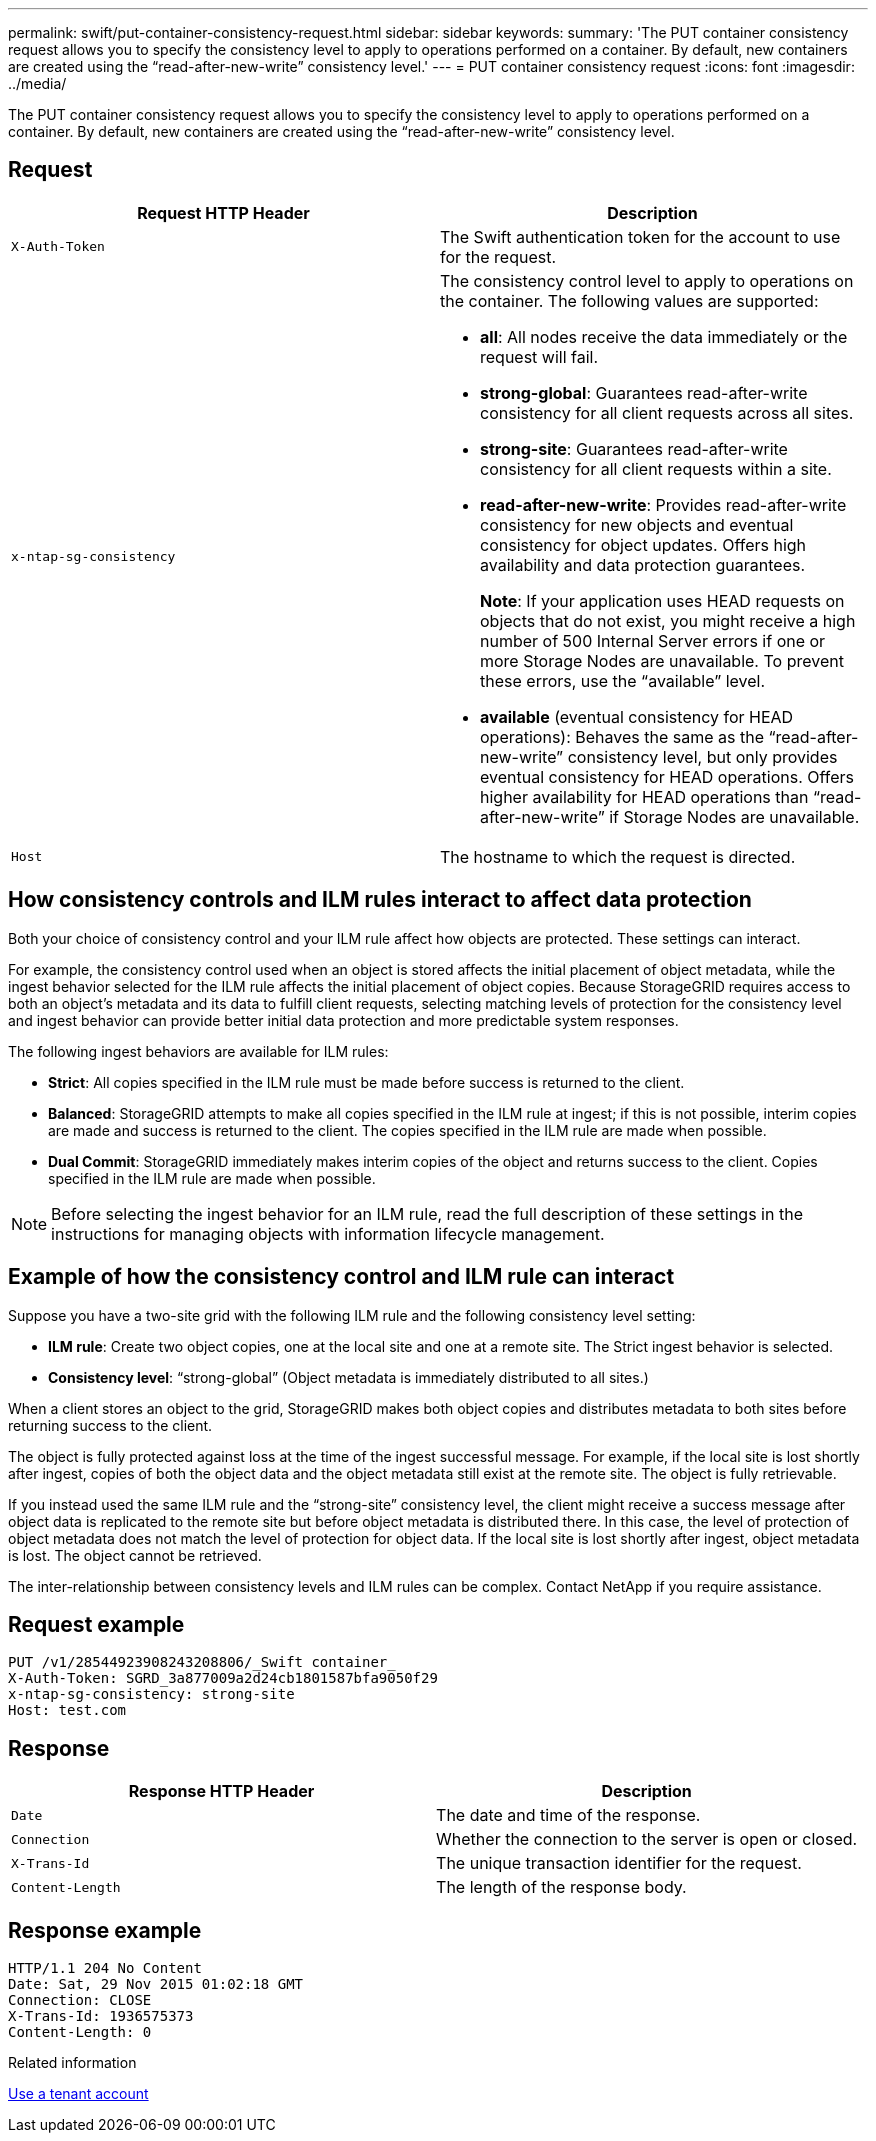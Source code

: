 ---
permalink: swift/put-container-consistency-request.html
sidebar: sidebar
keywords: 
summary: 'The PUT container consistency request allows you to specify the consistency level to apply to operations performed on a container. By default, new containers are created using the “read-after-new-write” consistency level.'
---
= PUT container consistency request
:icons: font
:imagesdir: ../media/

[.lead]
The PUT container consistency request allows you to specify the consistency level to apply to operations performed on a container. By default, new containers are created using the "`read-after-new-write`" consistency level.

== Request

[options="header"]
|===
| Request HTTP Header| Description
a|
`X-Auth-Token`
a|
The Swift authentication token for the account to use for the request.
a|
`x-ntap-sg-consistency`
a|
The consistency control level to apply to operations on the container. The following values are supported:

* *all*: All nodes receive the data immediately or the request will fail.
* *strong-global*: Guarantees read-after-write consistency for all client requests across all sites.
* *strong-site*: Guarantees read-after-write consistency for all client requests within a site.
* *read-after-new-write*: Provides read-after-write consistency for new objects and eventual consistency for object updates. Offers high availability and data protection guarantees.
+
*Note*: If your application uses HEAD requests on objects that do not exist, you might receive a high number of 500 Internal Server errors if one or more Storage Nodes are unavailable. To prevent these errors, use the "`available`" level.

* *available* (eventual consistency for HEAD operations): Behaves the same as the "`read-after-new-write`" consistency level, but only provides eventual consistency for HEAD operations. Offers higher availability for HEAD operations than "`read-after-new-write`" if Storage Nodes are unavailable.

a|
`Host`
a|
The hostname to which the request is directed.
|===

== How consistency controls and ILM rules interact to affect data protection

Both your choice of consistency control and your ILM rule affect how objects are protected. These settings can interact.

For example, the consistency control used when an object is stored affects the initial placement of object metadata, while the ingest behavior selected for the ILM rule affects the initial placement of object copies. Because StorageGRID requires access to both an object's metadata and its data to fulfill client requests, selecting matching levels of protection for the consistency level and ingest behavior can provide better initial data protection and more predictable system responses.

The following ingest behaviors are available for ILM rules:

* *Strict*: All copies specified in the ILM rule must be made before success is returned to the client.
* *Balanced*: StorageGRID attempts to make all copies specified in the ILM rule at ingest; if this is not possible, interim copies are made and success is returned to the client. The copies specified in the ILM rule are made when possible.
* *Dual Commit*: StorageGRID immediately makes interim copies of the object and returns success to the client. Copies specified in the ILM rule are made when possible.

NOTE: Before selecting the ingest behavior for an ILM rule, read the full description of these settings in the instructions for managing objects with information lifecycle management.

== Example of how the consistency control and ILM rule can interact

Suppose you have a two-site grid with the following ILM rule and the following consistency level setting:

* *ILM rule*: Create two object copies, one at the local site and one at a remote site. The Strict ingest behavior is selected.
* *Consistency level*: "`strong-global`" (Object metadata is immediately distributed to all sites.)

When a client stores an object to the grid, StorageGRID makes both object copies and distributes metadata to both sites before returning success to the client.

The object is fully protected against loss at the time of the ingest successful message. For example, if the local site is lost shortly after ingest, copies of both the object data and the object metadata still exist at the remote site. The object is fully retrievable.

If you instead used the same ILM rule and the "`strong-site`" consistency level, the client might receive a success message after object data is replicated to the remote site but before object metadata is distributed there. In this case, the level of protection of object metadata does not match the level of protection for object data. If the local site is lost shortly after ingest, object metadata is lost. The object cannot be retrieved.

The inter-relationship between consistency levels and ILM rules can be complex. Contact NetApp if you require assistance.

== Request example

----
PUT /v1/28544923908243208806/_Swift container_
X-Auth-Token: SGRD_3a877009a2d24cb1801587bfa9050f29
x-ntap-sg-consistency: strong-site
Host: test.com
----

== Response

[options="header"]
|===
| Response HTTP Header| Description
a|
`Date`
a|
The date and time of the response.
a|
`Connection`
a|
Whether the connection to the server is open or closed.
a|
`X-Trans-Id`
a|
The unique transaction identifier for the request.
a|
`Content-Length`
a|
The length of the response body.
|===

== Response example

----
HTTP/1.1 204 No Content
Date: Sat, 29 Nov 2015 01:02:18 GMT
Connection: CLOSE
X-Trans-Id: 1936575373
Content-Length: 0
----

.Related information

xref:../tenant/index.adoc[Use a tenant account]
